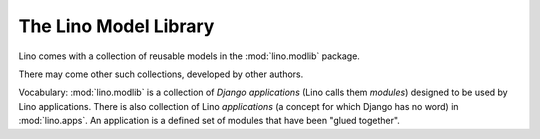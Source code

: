 The Lino Model Library 
======================

Lino comes with a collection of reusable models 
in the :mod:`lino.modlib` package.

There may come other such collections, developed by other authors. 

Vocabulary: 
:mod:`lino.modlib` is a collection of 
*Django applications* (Lino calls them *modules*)
designed to be used by Lino applications.
There is also collection of Lino *applications* 
(a concept for which Django has no word) 
in :mod:`lino.apps`.
An application is a defined set of modules that have been 
"glued together".

